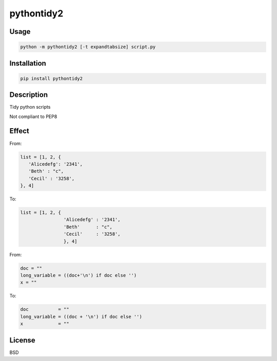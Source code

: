 pythontidy2
===========

Usage
~~~~~

.. code:: python

    python -m pythontidy2 [-t expandtabsize] script.py

Installation
~~~~~~~~~~~~

.. code:: python

    pip install pythontidy2

Description
~~~~~~~~~~~

Tidy python scripts

Not compliant to PEP8

Effect
~~~~~~

From:

.. code:: python

    list = [1, 2, {
       'Alicedefg': '2341',
       'Beth' : "c",
       'Cecil' : '3258',
    }, 4]

To:

.. code:: python

    list = [1, 2, {
                    'Alicedefg' : '2341',
                    'Beth'      : "c",
                    'Cecil'     : '3258',
                    }, 4]

From:

.. code:: python

    doc = ""
    long_variable = ((doc+'\n') if doc else '')
    x = ""

To:

.. code:: python

    doc           = ""
    long_variable = ((doc + '\n') if doc else '')
    x             = ""

License
~~~~~~~

BSD
